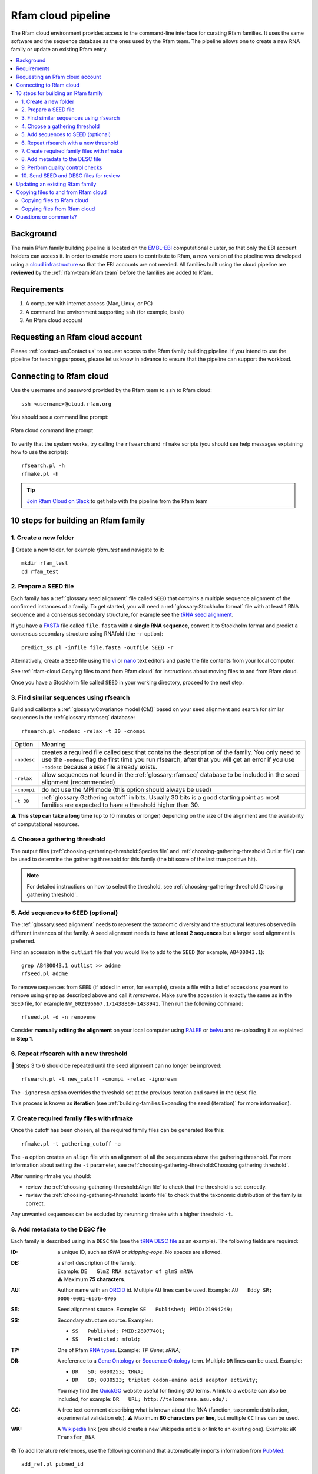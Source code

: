 Rfam cloud pipeline
===================

The Rfam cloud environment provides access to the command-line interface for curating Rfam families. It uses the same software and the sequence database as the ones used by the Rfam team. The pipeline allows one to create a new RNA family or update an existing Rfam entry.

.. contents::
  :local:

Background
----------

The main Rfam family building pipeline is located on the `EMBL-EBI <https://www.ebi.ac.uk/>`_ computational cluster, so that only the EBI account holders can access it. In order to enable more users to contribute to Rfam, a new version of the pipeline was developed using a `cloud infrastructure <https://www.embassycloud.org/>`_ so that the EBI accounts are not needed. All families built using the cloud pipeline are **reviewed** by the :ref:`rfam-team:Rfam team` before the families are added to Rfam.

Requirements
------------

1. A computer with internet access (Mac, Linux, or PC)
2. A command line environment supporting ``ssh`` (for example, bash)
3. An Rfam cloud account

Requesting an Rfam cloud account
--------------------------------

Please :ref:`contact-us:Contact us` to request access to the Rfam family building pipeline. If you intend to use the pipeline for teaching purposes, please let us know in advance to ensure that the pipeline can support the workload.

Connecting to Rfam cloud
------------------------

Use the username and password provided by the Rfam team to ``ssh`` to Rfam cloud::

  ssh <username>@cloud.rfam.org

You should see a command line prompt:

.. figure:: images/rfam-cloud-cli.png
      :alt: Rfam cloud command line prompt
      :width: 600
      :align: center

      Rfam cloud command line prompt

To verify that the system works, try calling the ``rfsearch`` and ``rfmake`` scripts (you should see help messages explaining how to use the scripts)::

  rfsearch.pl -h
  rfmake.pl -h

.. TIP::
  .. image:: https://cdn.brandfolder.io/5H442O3W/as/pl546j-7le8zk-5guop3/Slack_RGB.png
     :target: https://join.slack.com/t/rfam-cloud/shared_invite/enQtODAwNjg2NjAzNDYzLWFlNjk1MjA4NjI5OWJmMzgzNzg2MTk1NDI5YjQ1MmVkZDA5ZjNhNTFmNzg1NWI0YWM2MWIyNzM4ZTg2OWVkZDE
     :width: 100
  `Join Rfam Cloud on Slack <https://join.slack.com/t/rfam-cloud/shared_invite/enQtODAwNjg2NjAzNDYzLWFlNjk1MjA4NjI5OWJmMzgzNzg2MTk1NDI5YjQ1MmVkZDA5ZjNhNTFmNzg1NWI0YWM2MWIyNzM4ZTg2OWVkZDE>`_ to get help with the pipeline from the Rfam team

10 steps for building an Rfam family
------------------------------------

1. Create a new folder
^^^^^^^^^^^^^^^^^^^^^^

📂 Create a new folder, for example *rfam_test* and navigate to it::

  mkdir rfam_test
  cd rfam_test

2. Prepare a SEED file
^^^^^^^^^^^^^^^^^^^^^^

Each family has a :ref:`glossary:seed alignment` file called ``SEED`` that contains a multiple sequence alignment of the confirmed instances of a family. To get started, you will need a :ref:`glossary:Stockholm format` file with at least 1 RNA sequence and a consensus secondary structure, for example see the `tRNA seed alignment <https://xfamsvn.ebi.ac.uk/svn/data_repos/trunk/Families/RF00005/SEED>`_.

If you have a `FASTA <https://en.wikipedia.org/wiki/FASTA_format>`_ file called ``file.fasta`` with a **single RNA sequence**, convert it to Stockholm format and predict a consensus secondary structure using RNAfold (the ``-r`` option)::

  predict_ss.pl -infile file.fasta -outfile SEED -r

Alternatively, create a ``SEED`` file using the `vi <https://www.cs.colostate.edu/helpdocs/vi.html>`_ or `nano <https://www.howtoforge.com/linux-nano-command/>`_ text editors and paste the file contents from your local computer.

See :ref:`rfam-cloud:Copying files to and from Rfam cloud` for instructions about moving files to and from Rfam cloud.

Once you have a Stockholm file called ``SEED`` in your working directory, proceed to the next step.

3. Find similar sequences using rfsearch
^^^^^^^^^^^^^^^^^^^^^^^^^^^^^^^^^^^^^^^^

Build and calibrate a :ref:`glossary:Covariance model (CM)` based on your seed alignment and search for similar sequences in the :ref:`glossary:rfamseq` database::

  rfsearch.pl -nodesc -relax -t 30 -cnompi

.. list-table::

    * - Option
      - Meaning
    * - ``-nodesc``
      - creates a required file called ``DESC`` that contains the description of the family. You only need to use the ``-nodesc`` flag the first time you run rfsearch, after that you will get an error if you use ``-nodesc`` because a ``DESC`` file already exists.
    * - ``-relax``
      - allow sequences not found in the :ref:`glossary:rfamseq` database to be included in the seed alignment (recommended)
    * - ``-cnompi``
      - do not use the MPI mode (this option should always be used)
    * - ``-t 30``
      - :ref:`glossary:Gathering cutoff` in bits. Usually 30 bits is a good starting point as most families are expected to have a threshold higher than 30.

⚠️ **This step can take a long time** (up to 10 minutes or longer) depending on the size of the alignment and the availability of computational resources.

4. Choose a gathering threshold
^^^^^^^^^^^^^^^^^^^^^^^^^^^^^^^

The output files (:ref:`choosing-gathering-threshold:Species file` and :ref:`choosing-gathering-threshold:Outlist file`) can be used to determine the gathering threshold for this family (the bit score of the last true positive hit).

.. NOTE::
  For detailed instructions on how to select the threshold, see :ref:`choosing-gathering-threshold:Choosing gathering threshold`.

5. Add sequences to SEED (optional)
^^^^^^^^^^^^^^^^^^^^^^^^^^^^^^^^^^^

The :ref:`glossary:seed alignment` needs to represent the taxonomic diversity and the structural features observed in different instances of the family. A seed alignment needs to have **at least 2 sequences** but a larger seed alignment is preferred.

Find an accession in the ``outlist`` file that you would like to add to the ``SEED`` (for example, ``AB480043.1``)::

  grep AB480043.1 outlist >> addme
  rfseed.pl addme

To remove sequences from ``SEED`` (if added in error, for example), create a file with a list of accessions you want to remove using ``grep`` as described above and call it *removeme*. Make sure the accession is exactly the same as in the ``SEED`` file, for example ``NW_002196667.1/1438869-1438941``. Then run the following command::

  rfseed.pl -d -n removeme

Consider **manually editing the alignment** on your local computer using `RALEE <http://sgjlab.org/ralee/>`_ or `belvu <http://sonnhammer.sbc.su.se/Belvu.html>`_ and re-uploading it as explained in **Step 1**.

6. Repeat rfsearch with a new threshold
^^^^^^^^^^^^^^^^^^^^^^^^^^^^^^^^^^^^^^^

🔄 Steps 3 to 6 should be repeated until the seed alignment can no longer be improved::

  rfsearch.pl -t new_cutoff -cnompi -relax -ignoresm

The ``-ignoresm`` option overrides the threshold set at the previous iteration and saved in the ``DESC`` file.

This process is known as **iteration** (see :ref:`building-families:Expanding the seed (iteration)` for more information).

7. Create required family files with rfmake
^^^^^^^^^^^^^^^^^^^^^^^^^^^^^^^^^^^^^^^^^^^

Once the cutoff has been chosen, all the required family files can be generated like this::

  rfmake.pl -t gathering_cutoff -a

The ``-a`` option creates an ``align`` file with an alignment of all the sequences above the gathering threshold. For more information about setting the ``-t`` parameter, see :ref:`choosing-gathering-threshold:Choosing gathering threshold`.

After running rfmake you should:

- review the :ref:`choosing-gathering-threshold:Align file` to check that the threshold is set correctly.
- review the :ref:`choosing-gathering-threshold:Taxinfo file` to check that the taxonomic distribution of the family is correct.

Any unwanted sequences can be excluded by rerunning rfmake with a higher threshold ``-t``.

8. Add metadata to the DESC file
^^^^^^^^^^^^^^^^^^^^^^^^^^^^^^^^

Each family is described using in a ``DESC`` file (see the `tRNA DESC file <https://xfamsvn.ebi.ac.uk/svn/data_repos/trunk/Families/RF00005/DESC>`_ as an example). The following fields are required:

:ID:
    a unique ID, such as *tRNA* or *skipping-rope*. No spaces are allowed.
:DE:
  | a short description of the family.
  | Example: ``DE   GlmZ RNA activator of glmS mRNA``
  | ⚠️ Maximum **75 characters**.

:AU:
    Author name with an `ORCID <https://orcid.org/>`_ id. Multiple ``AU`` lines can be used.
    Example: ``AU   Eddy SR; 0000-0001-6676-4706``
:SE:
    Seed alignment source. Example: ``SE   Published; PMID:21994249;``
:SS:
    Secondary structure source.
    Examples:

    - ``SS   Published; PMID:28977401;``
    - ``SS   Predicted; mfold;``

:TP:
    One of Rfam `RNA types <https://rfam.readthedocs.io/en/latest/searching-rfam.html#search-by-entry-type>`_.
    Example: `TP   Gene; sRNA;`
:DR:
    A reference to a `Gene Ontology <http://geneontology.org/>`_ or `Sequence Ontology <http://sequenceontology.org/>`_ term. Multiple ``DR`` lines can be used. Example:

    - ``DR   SO; 0000253; tRNA;``
    - ``DR   GO; 0030533; triplet codon-amino acid adaptor activity;``

    You may find the `QuickGO <https://www.ebi.ac.uk/QuickGO/>`_ website useful for finding GO terms.
    A link to a website can also be included, for example: ``DR   URL; http://telomerase.asu.edu/;``
:CC:
    A free text comment describing what is known about the RNA (function, taxonomic distribution, experimental validation etc).
    ⚠️ Maximum **80 characters per line**, but multiple ``CC`` lines can be used.
:WK:
    A `Wikipedia <https://en.wikipedia.org/>`_ link (you should create a new Wikipedia article or link to an existing one).
    Example: ``WK   Transfer_RNA``

📚 To add literature references, use the following command that automatically imports information from `PubMed <https://www.ncbi.nlm.nih.gov/pubmed/>`_::

  add_ref.pl pubmed_id

⚠️ The ``GA``, ``TC``, ``NC``, ``BM``, ``CV``, ``SM`` lines are added automatically, please do not change them manually. The ``RN``, ``RM``, ``RT``, ``RA``, and ``RL`` lines are added by the ``add_ref.pl`` script. The ``AC`` field is assigned once the family is stored in the official Rfam database.

9. Perform quality control checks
^^^^^^^^^^^^^^^^^^^^^^^^^^^^^^^^^

The ``rqc-all`` script performs multiple quality controls on the family. It checks the file formats, the accessions, and the ``DESC`` file::

  cd .. && rqc-all.pl rfam_test

10. Send SEED and DESC files for review
^^^^^^^^^^^^^^^^^^^^^^^^^^^^^^^^^^^^^^^

Download your ``SEED`` and ``DESC`` files to your local machine and send the files to the Rfam team for review by email or Slack. 🎉🎉🎉

See :ref:`rfam-cloud:Copying files to and from Rfam cloud` for instructions about moving files to and from Rfam cloud.

.. DANGER::
  We encourage you to **always keep a local copy of the important data**!

Updating an existing Rfam family
--------------------------------

The only difference between creating a new family and updating an existing one is that the ``SEED`` and ``DESC`` files are retrieved from Rfam::

  rfco.pl RF0XXXX

After that, follow the family building instructions from **Step 3**.

Copying files to and from Rfam cloud
------------------------------------

The Rfam cloud consists of a **login node** that handles the account login and **worker pods** which control the Rfam family building pipeline. When you run ``ssh <username>@cloud.rfam.org`` you are connected directly to your worker pod.

.. figure:: images/rfam-cloud-infrastructure.png
      :alt: Rfam cloud infrastructure
      :width: 600
      :align: center

The login node and the worker pods currently have **different filesystems** which means that if you are on the worker pod you cannot see the files on the login node and vice versa. You can move files to and from login node using ``scp`` or ``sftp`` but then you need to use ``kubectl cp`` to make the files available on the worker pods.

🛠️ Work on unifying the two filesystems is underway which should make moving files to and from Rfam more user-friendly.

Copying files to Rfam cloud
^^^^^^^^^^^^^^^^^^^^^^^^^^^

🖥️ On your **local machine**::

  scp SEED <username>@cloud.rfam.org:/home/<username>

This copies a file ``SEED`` to your login node. You can also use an `SFTP <https://en.wikipedia.org/wiki/SSH_File_Transfer_Protocol>`_ client for this task (for example, `CyberDuck <https://cyberduck.io>`_ on Mac and Windows).

⚙️ On **worker pod**::

  ssh <username>@cloud.rfam.org
  kubectl get pod --selector=user=<username>,tier=frontend

Record the ``pod_id`` that looks like *rfam-login-pod-<username>-6b9f46fc76-67fhn*, then exit to the login node::

  exit

🗝️ On **login node**::

  kubectl cp SEED <pod_id>:/workdir

Then get back to the worker pod::

  kubectl exec -it <pod_id> bash

The file should appear in your ``workdir`` folder. You can specify other paths in the ``kubectl cp`` command to move the files to any subfolder.

Copying files from Rfam cloud
^^^^^^^^^^^^^^^^^^^^^^^^^^^^^

⚙️ On **worker pod**::

  ssh <username>@cloud.rfam.org
  kubectl get pod --selector=user=<username>,tier=frontend

Record the ``pod_id`` that looks like *rfam-login-pod-<username>-6b9f46fc76-67fhn*, then exit to the login node::

  exit

🗝️ On **login node**::

  kubectl cp <pod_id>:/workdir/SEED .

🖥️ On your **local machine**::

  scp <username>@cloud.rfam.org:/home/<username>/SEED .

Questions or comments?
----------------------

:ref:`contact-us:Contact us` by email, `raise an issue <https://github.com/Rfam/rfam-family-pipeline/issues>`_ on GitHub, or get in touch on Slack.
